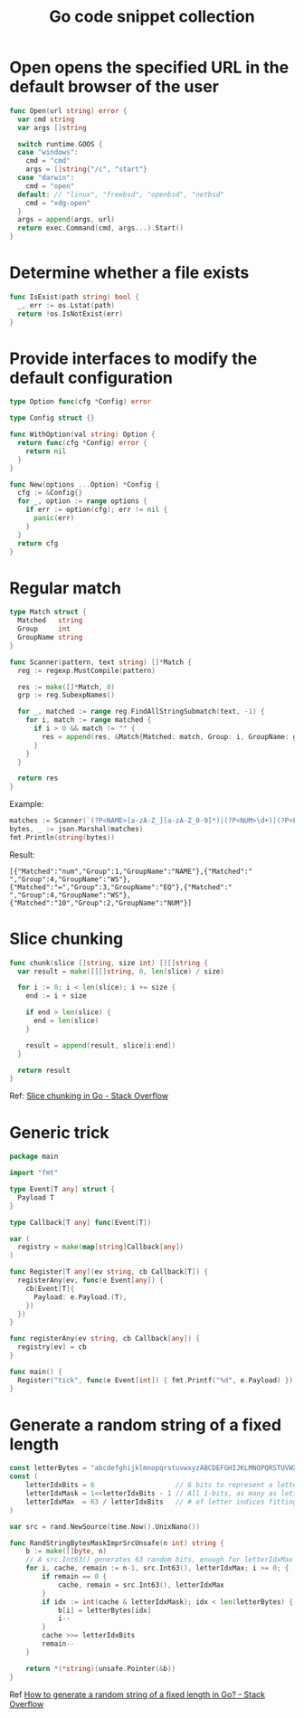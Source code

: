 #+TITLE:      Go code snippet collection

* 目录                                                    :TOC_4_gh:noexport:
- [[#open-opens-the-specified-url-in-the-default-browser-of-the-user][Open opens the specified URL in the default browser of the user]]
- [[#determine-whether-a-file-exists][Determine whether a file exists]]
- [[#provide-interfaces-to-modify-the-default-configuration][Provide interfaces to modify the default configuration]]
- [[#regular-match][Regular match]]
- [[#slice-chunking][Slice chunking]]
- [[#generic-trick][Generic trick]]
- [[#generate-a-random-string-of-a-fixed-length][Generate a random string of a fixed length]]

* Open opens the specified URL in the default browser of the user
  #+begin_src go
    func Open(url string) error {
      var cmd string
      var args []string

      switch runtime.GOOS {
      case "windows":
        cmd = "cmd"
        args = []string{"/c", "start"}
      case "darwin":
        cmd = "open"
      default: // "linux", "freebsd", "openbsd", "netbsd"
        cmd = "xdg-open"
      }
      args = append(args, url)
      return exec.Command(cmd, args...).Start()
    }
  #+end_src

* Determine whether a file exists
  #+begin_src go
    func IsExist(path string) bool {
      _, err := os.Lstat(path)
      return !os.IsNotExist(err)
    }
  #+end_src

* Provide interfaces to modify the default configuration
  #+begin_src go
    type Option func(cfg *Config) error

    type Config struct {}

    func WithOption(val string) Option {
      return func(cfg *Config) error {
        return nil
      }
    }

    func New(options ...Option) *Config {
      cfg := &Config{}
      for _, option := range options {
        if err := option(cfg); err != nil {
          panic(err)
        }
      }
      return cfg
    }
  #+end_src

* Regular match
  #+begin_src go
    type Match struct {
      Matched   string
      Group     int
      GroupName string
    }

    func Scanner(pattern, text string) []*Match {
      reg := regexp.MustCompile(pattern)

      res := make([]*Match, 0)
      grp := reg.SubexpNames()

      for _, matched := range reg.FindAllStringSubmatch(text, -1) {
        for i, match := range matched {
          if i > 0 && match != "" {
            res = append(res, &Match{Matched: match, Group: i, GroupName: grp[i]})
          }
        }
      }

      return res
    }
  #+end_src

  Example:
  #+begin_src go
    matches := Scanner(`(?P<NAME>[a-zA-Z_][a-zA-Z_0-9]*)|(?P<NUM>\d+)|(?P<EQ>=)|(?P<WS>\s+)`, "num = 10")
    bytes, _ := json.Marshal(matches)
    fmt.Println(string(bytes))
  #+end_src

  Result:
  #+begin_example
    [{"Matched":"num","Group":1,"GroupName":"NAME"},{"Matched":" ","Group":4,"GroupName":"WS"},{"Matched":"=","Group":3,"GroupName":"EQ"},{"Matched":" ","Group":4,"GroupName":"WS"},{"Matched":"10","Group":2,"GroupName":"NUM"}]
  #+end_example

* Slice chunking
  #+begin_src go
    func chunk(slice []string, size int) [][]string {
      var result = make([][]string, 0, len(slice) / size)

      for i := 0; i < len(slice); i += size {
        end := i + size

        if end > len(slice) {
          end = len(slice)
        }

        result = append(result, slice[i:end])
      }

      return result
    }
  #+end_src

  Ref: [[https://stackoverflow.com/questions/35179656/slice-chunking-in-go][Slice chunking in Go - Stack Overflow]]

* Generic trick
  #+begin_src go
    package main

    import "fmt"

    type Event[T any] struct {
      Payload T
    }

    type Callback[T any] func(Event[T])

    var (
      registry = make(map[string]Callback[any])
    )

    func Register[T any](ev string, cb Callback[T]) {
      registerAny(ev, func(e Event[any]) {
        cb(Event[T]{
          Payload: e.Payload.(T),
        })
      })
    }

    func registerAny(ev string, cb Callback[any]) {
      registry[ev] = cb
    }

    func main() {
      Register("tick", func(e Event[int]) { fmt.Printf("%d", e.Payload) })
    }

  #+end_src


* Generate a random string of a fixed length
  #+begin_src go
    const letterBytes = "abcdefghijklmnopqrstuvwxyzABCDEFGHIJKLMNOPQRSTUVWXYZ"
    const (
        letterIdxBits = 6                    // 6 bits to represent a letter index
        letterIdxMask = 1<<letterIdxBits - 1 // All 1-bits, as many as letterIdxBits
        letterIdxMax  = 63 / letterIdxBits   // # of letter indices fitting in 63 bits
    )

    var src = rand.NewSource(time.Now().UnixNano())

    func RandStringBytesMaskImprSrcUnsafe(n int) string {
        b := make([]byte, n)
        // A src.Int63() generates 63 random bits, enough for letterIdxMax characters!
        for i, cache, remain := n-1, src.Int63(), letterIdxMax; i >= 0; {
            if remain == 0 {
                cache, remain = src.Int63(), letterIdxMax
            }
            if idx := int(cache & letterIdxMask); idx < len(letterBytes) {
                b[i] = letterBytes[idx]
                i--
            }
            cache >>= letterIdxBits
            remain--
        }

        return *(*string)(unsafe.Pointer(&b))
    }
  #+end_src

  Ref [[https://stackoverflow.com/questions/22892120/how-to-generate-a-random-string-of-a-fixed-length-in-go][How to generate a random string of a fixed length in Go? - Stack Overflow]]
